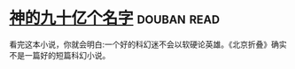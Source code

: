 * [[https://book.douban.com/subject/20470849/][神的九十亿个名字]]    :douban:read:
看完这本小说，你就会明白:一个好的科幻迷不会以软硬论英雄。《北京折叠》确实不是一篇好的短篇科幻小说。
